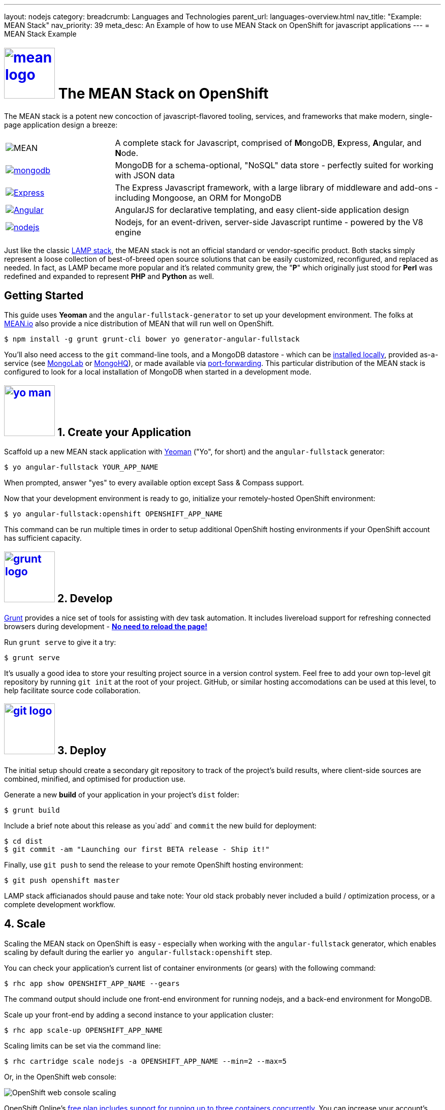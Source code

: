 ---
layout: nodejs
category:
breadcrumb: Languages and Technologies
parent_url: languages-overview.html
nav_title: "Example: MEAN Stack"
nav_priority: 39
meta_desc: An Example of how to use MEAN Stack on OpenShift for javascript applications
---
= MEAN Stack Example

[float]
= link:https://www.openshift.com/meanstack[image:https://www.openshift.com/sites/default/files/mean_logo.png[float="right", width="100px", title="MEAN Stack"]] The MEAN Stack on OpenShift

The MEAN stack is a potent new concoction of javascript-flavored tooling, services, and frameworks that make modern, single-page application design a breeze:

[cols="1,3"]
|===
|image:mean-logo.png[MEAN] | A complete stack for Javascript, comprised of **M**ongoDB, **E**xpress, **A**ngular, and **N**ode.
|link:https://www.openshift.com/developers/mongodb[image:mongodb-logo.png[mongodb]] | MongoDB for a schema-optional, "NoSQL" data store - perfectly suited for working with JSON data
| link:https://www.openshift.com/blogs/set-up-nodejs-mongodb-and-express-on-free-spatial-web-hosting[image:express-logo.png[Express]] | The Express Javascript framework, with a large library of middleware and add-ons - including Mongoose, an ORM for MongoDB
| link:https://www.openshift.com/blogs/day-2-angularjs-getting-my-head-around-angularjs[image:angularjs-logo.png[Angular]] | AngularJS for declarative templating, and easy client-side application design
| link:https://www.openshift.com/developers/node-js[image:nodejs-logo.png[nodejs]] | Nodejs, for an event-driven, server-side Javascript runtime - powered by the V8 engine
|===

Just like the classic link:https://en.wikipedia.org/wiki/LAMP_%28software_bundle%29[LAMP stack], the MEAN stack is not an official standard or vendor-specific product.  Both stacks simply represent a loose collection of best-of-breed open source solutions that can be easily customized, reconfigured, and replaced as needed.  In fact, as LAMP became more popular and it's related community grew, the "**P**" which originally just stood for **Perl** was redefined and expanded to represent **PHP** and **Python** as well.

== Getting Started
This guide uses *Yeoman* and the `angular-fullstack-generator` to set up your development environment.  The folks at link:http://learn.mean.io/#mean-io-hosting-mean-openshift[MEAN.io] also provide a nice distribution of MEAN that will run well on OpenShift.

[source, console]
----
$ npm install -g grunt grunt-cli bower yo generator-angular-fullstack
----

You'll also need access to the `git` command-line tools, and a MongoDB datastore - which can be link:http://www.mongodb.org/downloads[installed locally], provided as-a-service (see link:https://mongolab.com/[MongoLab] or link:https://www.mongohq.com/[MongoHQ]), or made available via link:https://www.openshift.com/blogs/set-up-local-access-to-openshift-hosted-services-with-port-forwarding[port-forwarding].  This particular distribution of the MEAN stack is configured to look for a local installation of MongoDB when started in a development mode.

[[create]]
== link:https://www.openshift.com/blogs/day-24-yeoman-ember-the-missing-tutorial[image:https://www.openshift.com/sites/default/files/yo-man.png[float="right", width="100px", title="yeoman"]] 1. Create your Application

Scaffold up a new MEAN stack application with link:https://www.openshift.com/blogs/day-24-yeoman-ember-the-missing-tutorial[Yeoman] ("Yo", for short) and the `angular-fullstack` generator:

[source, console]
----
$ yo angular-fullstack YOUR_APP_NAME
----

When prompted, answer "yes" to every available option except Sass & Compass support.

Now that your development environment is ready to go, initialize your remotely-hosted OpenShift environment:

[source, console]
----
$ yo angular-fullstack:openshift OPENSHIFT_APP_NAME
----

This command can be run multiple times in order to setup additional OpenShift hosting environments if your OpenShift account has sufficient capacity.

[[develop]]
== link:https://www.openshift.com/blogs/day-5-gruntjs-let-someone-else-do-my-tedious-repetitive-tasks[image:https://www.openshift.com/sites/default/files/grunt_logo.gif[float="right", width="100px", title="Grunt"]] 2. Develop

link:https://www.openshift.com/blogs/day-5-gruntjs-let-someone-else-do-my-tedious-repetitive-tasks[Grunt] provides a nice set of tools for assisting with dev task automation.  It includes livereload support for refreshing connected browsers during development - ***link:https://www.openshift.com/blogs/day-7-gruntjs-livereload-take-productivity-to-the-next-level[No need to reload the page!]***

Run `grunt serve` to give it a try:

[source, console]
----
$ grunt serve
----

It's usually a good idea to store your resulting project source in a version control system.  Feel free to add your own top-level git repository by running `git init` at the root of your project.  GitHub, or similar hosting accomodations can be used at this level, to help facilitate source code collaboration.

[[deploy]]
== link:https://www.openshift.com/blogs/10-reasons-openshift-is-the-best-place-to-host-your-nodejs-app#git[image:https://www.openshift.com/sites/default/files/git-logo.jpg[float="right", width="100px", title="Git"]] 3. Deploy

The initial setup should create a secondary git repository to track of the project's build results, where client-side sources are combined, minified, and optimised for production use.

Generate a new **build** of your application in your project's `dist` folder:

[source, console]
----
$ grunt build
----

Include a brief note about this release as you`add` and `commit` the new build for deployment:

[source, console]
----
$ cd dist
$ git commit -am "Launching our first BETA release - Ship it!"
----

Finally, use `git push` to send the release to your remote OpenShift hosting environment:

[source, console]
----
$ git push openshift master
----

LAMP stack afficianados should pause and take note: Your old stack probably never included a build / optimization process, or a complete development workflow.

[[scale]]
== 4. Scale

Scaling the MEAN stack on OpenShift is easy - especially when working with the `angular-fullstack` generator, which enables scaling by default during the earlier `yo angular-fullstack:openshift` step.

You can check your application's current list of container environments (or gears) with the following command:

[source, console]
----
$ rhc app show OPENSHIFT_APP_NAME --gears
----

The command output should include one front-end environment for running nodejs, and a back-end environment for MongoDB.

Scale up your front-end by adding a second instance to your application cluster:

[source, console]
----
$ rhc app scale-up OPENSHIFT_APP_NAME
----

Scaling limits can be set via the command line:

[source, console]
----
$ rhc cartridge scale nodejs -a OPENSHIFT_APP_NAME --min=2 --max=5
----

Or, in the OpenShift web console:

image:https://www.openshift.com/sites/default/files/scaling_web.png[OpenShift web console scaling]

OpenShift Online's link:https://www.openshift.com/products/pricing[free plan includes support for running up to three containers concurrently].  You can increase your account's capacity by link:https://www.openshift.com/products/pricing[upgrading to OpenShift Online's Silver or Bronze plans], or by setting up link:http://openshift.com/[your own open source cloud].

[[next-steps]]
=== Next Steps
1. link:http://twitter.com/OpenShift[Tell us] about your experiences with MEANStack on OpenShift
2. Find out how easy it is to link:https://www.openshift.com/blogs/domain-names-and-ssl-in-the-openshift-web-console[assign a custom domain name to your applications]
3. Upgrade to OpenShift Online's link:https://www.openshift.com/products/pricing[Bronze plan] to access link:https://www.openshift.com/products/pricing[additional scaling capacity, and the ability to add your own custom SSL certificates]
4. Help us find your questions on StackOverflow by using the link:http://stackoverflow.com/questions/tagged/openshift[OpenShift] and link:http://stackoverflow.com/questions/tagged/mean-stack[MEAN Stack] tags
